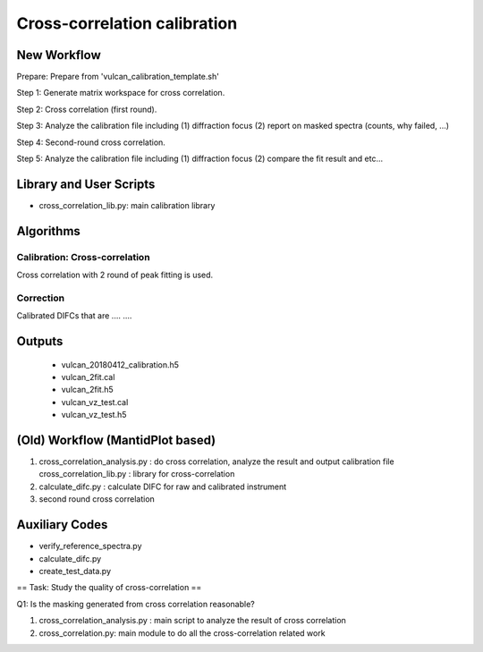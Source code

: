 Cross-correlation calibration
-----------------------------


New Workflow
============

Prepare: Prepare from 'vulcan_calibration_template.sh'

Step 1: Generate matrix workspace for cross correlation. 

Step 2: Cross correlation (first round).

Step 3: Analyze the calibration file including (1) diffraction focus (2) report on masked spectra (counts, why failed, ...)

Step 4: Second-round cross correlation.

Step 5: Analyze the calibration file including (1) diffraction focus (2) compare the fit result and etc...


Library and User Scripts
========================

* cross_correlation_lib.py: main calibration library


Algorithms
==========

Calibration: Cross-correlation
++++++++++++++++++++++++++++++

Cross correlation with 2 round of peak fitting is used.


Correction
++++++++++

Calibrated DIFCs that are  .... ....






Outputs
=======

  * vulcan_20180412_calibration.h5
  * vulcan_2fit.cal
  * vulcan_2fit.h5
  * vulcan_vz_test.cal
  * vulcan_vz_test.h5



(Old) Workflow (MantidPlot based)
=================================

1. cross_correlation_analysis.py : do cross correlation, analyze the result and output calibration file
   cross_correlation_lib.py : library for cross-correlation

2. calculate_difc.py : calculate DIFC for raw and calibrated instrument

3. second round cross correlation

Auxiliary Codes
===============

* verify_reference_spectra.py
* calculate_difc.py
* create_test_data.py


== Task: Study the quality of cross-correlation ==

Q1: Is the masking generated from cross correlation reasonable? 

1. cross_correlation_analysis.py : main script to analyze the result of cross correlation
2. cross_correlation.py: main module to do all the cross-correlation related work
